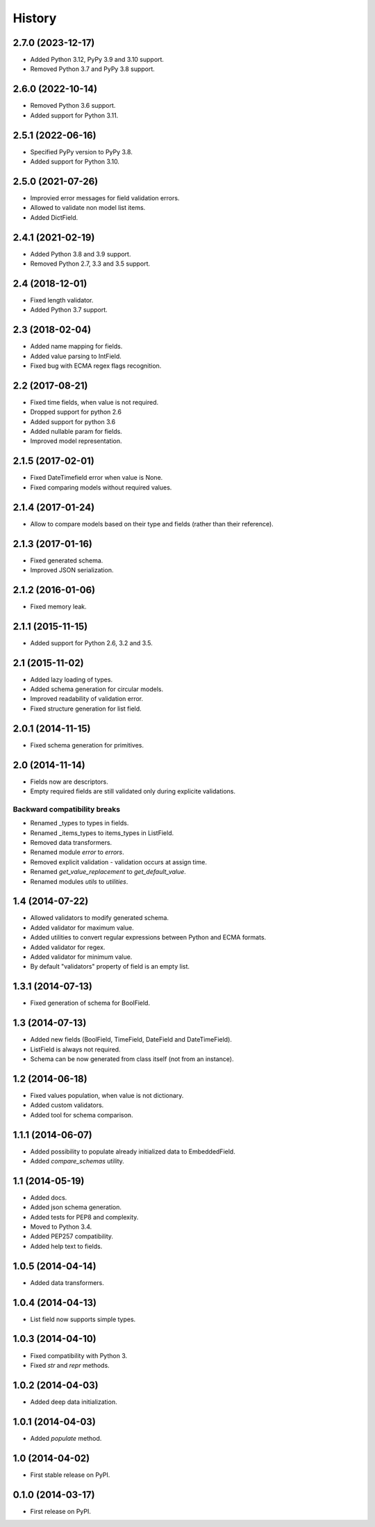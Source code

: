 .. :changelog:

History
-------

2.7.0 (2023-12-17)
++++++++++++++++++

* Added Python 3.12, PyPy 3.9 and 3.10 support.
* Removed Python 3.7 and PyPy 3.8 support.

2.6.0 (2022-10-14)
++++++++++++++++++

* Removed Python 3.6 support.
* Added support for Python 3.11.

2.5.1 (2022-06-16)
++++++++++++++++++

* Specified PyPy version to PyPy 3.8.
* Added support for Python 3.10.

2.5.0 (2021-07-26)
++++++++++++++++++

* Improvied error messages for field validation errors.
* Allowed to validate non model list items.
* Added DictField.

2.4.1 (2021-02-19)
++++++++++++++++++

* Added Python 3.8 and 3.9 support.
* Removed Python 2.7, 3.3 and 3.5 support.

2.4 (2018-12-01)
++++++++++++++++

* Fixed length validator.
* Added Python 3.7 support.

2.3 (2018-02-04)
++++++++++++++++

* Added name mapping for fields.
* Added value parsing to IntField.
* Fixed bug with ECMA regex flags recognition.

2.2 (2017-08-21)
++++++++++++++++

* Fixed time fields, when value is not required.
* Dropped support for python 2.6
* Added support for python 3.6
* Added nullable param for fields.
* Improved model representation.

2.1.5 (2017-02-01)
++++++++++++++++++

* Fixed DateTimefield error when value is None.
* Fixed comparing models without required values.

2.1.4 (2017-01-24)
++++++++++++++++++

* Allow to compare models based on their type and fields (rather than their
  reference).

2.1.3 (2017-01-16)
++++++++++++++++++

* Fixed generated schema.
* Improved JSON serialization.

2.1.2 (2016-01-06)
++++++++++++++++++

* Fixed memory leak.

2.1.1 (2015-11-15)
++++++++++++++++++

* Added support for Python 2.6, 3.2 and 3.5.

2.1 (2015-11-02)
++++++++++++++++

* Added lazy loading of types.
* Added schema generation for circular models.
* Improved readability of validation error.
* Fixed structure generation for list field.

2.0.1 (2014-11-15)
++++++++++++++++++

* Fixed schema generation for primitives.

2.0 (2014-11-14)
++++++++++++++++

* Fields now are descriptors.
* Empty required fields are still validated only during explicite validations.

Backward compatibility breaks
~~~~~~~~~~~~~~~~~~~~~~~~~~~~~

* Renamed _types to types in fields.
* Renamed _items_types to items_types in ListField.
* Removed data transformers.
* Renamed module `error` to `errors`.
* Removed explicit validation - validation occurs at assign time.
* Renamed `get_value_replacement` to `get_default_value`.
* Renamed modules `utils` to `utilities`.

1.4 (2014-07-22)
++++++++++++++++

* Allowed validators to modify generated schema.
* Added validator for maximum value.
* Added utilities to convert regular expressions between Python and ECMA
  formats.
* Added validator for regex.
* Added validator for minimum value.
* By default "validators" property of field is an empty list.

1.3.1 (2014-07-13)
++++++++++++++++++

* Fixed generation of schema for BoolField.

1.3 (2014-07-13)
++++++++++++++++

* Added new fields (BoolField, TimeField, DateField and DateTimeField).
* ListField is always not required.
* Schema can be now generated from class itself (not from an instance).

1.2 (2014-06-18)
++++++++++++++++

* Fixed values population, when value is not dictionary.
* Added custom validators.
* Added tool for schema comparison.

1.1.1 (2014-06-07)
++++++++++++++++++

* Added possibility to populate already initialized data to EmbeddedField.
* Added `compare_schemas` utility.

1.1 (2014-05-19)
++++++++++++++++

* Added docs.
* Added json schema generation.
* Added tests for PEP8 and complexity.
* Moved to Python 3.4.
* Added PEP257 compatibility.
* Added help text to fields.

1.0.5 (2014-04-14)
++++++++++++++++++

* Added data transformers.

1.0.4 (2014-04-13)
++++++++++++++++++

* List field now supports simple types.

1.0.3 (2014-04-10)
++++++++++++++++++

* Fixed compatibility with Python 3.
* Fixed `str` and `repr` methods.

1.0.2 (2014-04-03)
++++++++++++++++++

* Added deep data initialization.

1.0.1 (2014-04-03)
++++++++++++++++++

* Added `populate` method.

1.0 (2014-04-02)
++++++++++++++++

* First stable release on PyPI.

0.1.0 (2014-03-17)
++++++++++++++++++

* First release on PyPI.
